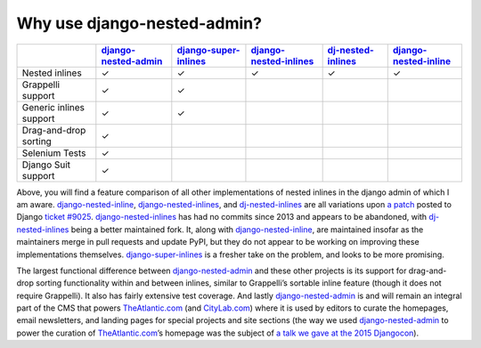 .. _why_use:

============================
Why use django-nested-admin?
============================

.. rst-class:: feature-grid

+-------------------------+------------------------+-------------------------+--------------------------+----------------------+-------------------------+
|                         | `django-nested-admin`_ | `django-super-inlines`_ | `django-nested-inlines`_ | `dj-nested-inlines`_ | `django-nested-inline`_ |
+=========================+========================+=========================+==========================+======================+=========================+
| Nested inlines          | ✓                      | ✓                       | ✓                        | ✓                    | ✓                       |
+-------------------------+------------------------+-------------------------+--------------------------+----------------------+-------------------------+
| Grappelli support       | ✓                      | ✓                       |                          |                      |                         |
+-------------------------+------------------------+-------------------------+--------------------------+----------------------+-------------------------+
| Generic inlines support | ✓                      | ✓                       |                          |                      |                         |
+-------------------------+------------------------+-------------------------+--------------------------+----------------------+-------------------------+
| Drag-and-drop sorting   | ✓                      |                         |                          |                      |                         |
+-------------------------+------------------------+-------------------------+--------------------------+----------------------+-------------------------+
| Selenium Tests          | ✓                      |                         |                          |                      |                         |
+-------------------------+------------------------+-------------------------+--------------------------+----------------------+-------------------------+
| Django Suit support     | ✓                      |                         |                          |                      |                         |
+-------------------------+------------------------+-------------------------+--------------------------+----------------------+-------------------------+

Above, you will find a feature comparison of all other implementations of nested inlines in the django admin of which I am aware. `django-nested-inline`_, `django-nested-inlines`_, and `dj-nested-inlines`_ are all variations upon `a patch <https://code.djangoproject.com/attachment/ticket/9025/nested_inlines_finished.diff>`_ posted to Django `ticket #9025 <https://code.djangoproject.com/ticket/9025>`_. `django-nested-inlines`_ has had no commits since 2013 and appears to be abandoned, with `dj-nested-inlines`_ being a better maintained fork. It, along with `django-nested-inline`_, are maintained insofar as the maintainers merge in pull requests and update PyPI, but they do not appear to be working on improving these implementations themselves. `django-super-inlines`_ is a fresher take on the problem, and looks to be more promising.

The largest functional difference between `django-nested-admin`_ and these other projects is its support for drag-and-drop sorting functionality within and between inlines, similar to Grappelli’s sortable inline feature (though it does not require Grappelli). It also has fairly extensive test coverage. And lastly `django-nested-admin`_ is and will remain an integral part of the CMS that powers `TheAtlantic.com`_ (and `CityLab.com`_) where it is used by editors to curate the homepages, email newsletters, and landing pages for special projects and site sections (the way we used `django-nested-admin`_ to power the curation of `TheAtlantic.com`_’s homepage was the subject of `a talk we gave at the 2015 Djangocon <https://www.youtube.com/watch?v=RWLQTCUpyWw>`_).


.. _django-nested-admin: https://github.com/theatlantic/django-nested-admin
.. _django-nested-inline: https://github.com/s-block/django-nested-inline
.. _django-nested-inlines: https://github.com/Soaa-/django-nested-inlines
.. _dj-nested-inlines: https://github.com/silverfix/dj-nested-inlines
.. _django-super-inlines: https://github.com/BertrandBordage/django-super-inlines
.. _TheAtlantic.com: http://www.theatlantic.com/
.. _CityLab.com: http://www.citylab.com/
